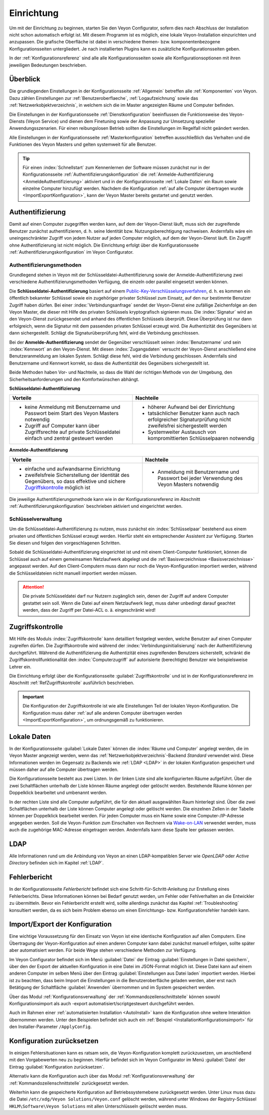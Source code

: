 .. _Einrichtung:

Einrichtung
===========

Um mit der Einrichtung zu beginnen, starten Sie den Veyon Configurator, sofern dies nach Abschluss der Installation nicht schon automatisch erfolgt ist. Mit diesem Programm ist es möglich, eine lokale Veyon-Installation einzurichten und anzupassen. Die grafische Oberfläche ist dabei in verschiedene themen- bzw. komponentenbezogene Konfigurationsseiten untergliedert. Je nach installierten Plugins kann es zusätzliche Konfigurationsseiten geben.

.. image:: images/configurator.png
   :scale: 75 %
   :align: center

In der :ref:`Konfigurationsreferenz` sind alle alle Konfigurationsseiten sowie alle Konfigurationsoptionen mit ihren jeweiligen Bedeutungen beschrieben.


Überblick
---------

Die grundlegenden Einstellungen in der Konfigurationsseite :ref:`Allgemein` betreffen alle :ref:`Komponenten` von Veyon. Dazu zählen Einstellungen zur :ref:`Benutzeroberflaeche`, :ref:`Logaufzeichnung` sowie das :ref:`Netzwerkobjektverzeichnis`, in welchem sich die im Master angezeigten Räume und Computer befinden.

Die Einstellungen in der Konfigurationsseite :ref:`Dienstkonfiguration` beeinflussen die Funktionsweise des Veyon-Diensts (Veyon Service) und dienen dem Finetuning sowie der Anpassung zur Umsetzung spezieller Anwendungsszenarien. Für einen reibungslosen Betrieb sollten die Einstellungen im Regelfall nicht geändert werden.

Alle Einstellungen in der Konfigurationsseite :ref:`Masterkonfiguration` betreffen ausschließlich das Verhalten und die Funktionen des Veyon Masters und gelten systemweit für alle Benutzer.

.. tip:: Für einen :index:`Schnellstart` zum Kennenlernen der Software müssen zunächst nur in der Konfigurationsseite :ref:`Authentifizierungskonfiguration` die :ref:`Anmelde-Authentifizierung <AnmeldeAuthentifizierung>` aktiviert und in der Konfigurationsseite :ref:`Lokale Daten` ein Raum sowie einzelne Computer hinzufügt werden. Nachdem die Konfiguration :ref:`auf alle Computer übertragen wurde <ImportExportKonfiguration>`, kann der Veyon Master bereits gestartet und genutzt werden.


.. index:: Authentifizierung, Authentifizierungsmethoden

.. _Authentifizierung:

Authentifizierung
-----------------

Damit auf einen Computer zugegriffen werden kann, auf dem der Veyon-Dienst läuft, muss sich der zugreifende Benutzer zunächst authentifizieren, d. h. seine Identität bzw. Nutzungsberechtigung nachweisen. Andernfalls wäre ein uneingeschränkter Zugriff von jedem Nutzer auf jeden Computer möglich, auf dem der Veyon-Dienst läuft. Ein Zugriff ohne Authentifizierung ist nicht möglich. Die Einrichtung erfolgt über die Konfigurationsseite :ref:`Authentifizierungskonfiguration` im Veyon Configurator.

.. _Authentifizierungsmethoden:

Authentifizierungsmethoden
++++++++++++++++++++++++++

Grundlegend stehen in Veyon mit der Schlüsseldatei-Authentifizierung sowie der Anmelde-Authentifizierung zwei verschiedene Authentifizierungsmethoden Verfügung, die einzeln oder parallel eingesetzt werden können.

Die **Schlüsseldatei-Authentifizierung** basiert auf einem `Public-Key-Verschlüsselungsverfahren <https://de.wikipedia.org/wiki/Public-Key-Verschl%C3%BCsselungsverfahren>`_, d. h. es kommen ein öffentlich bekannter Schlüssel sowie ein zugehöriger privater Schlüssel zum Einsatz, auf den nur bestimmte Benutzer Zugriff haben dürfen. Bei einer :index:`Verbindungsanfrage` sendet der Veyon-Dienst eine zufällige Zeichenfolge an den Veyon Master, die dieser mit Hilfe des privaten Schlüssels kryptografisch signieren muss. Die :index:`Signatur` wird an den Veyon-Dienst zurückgesendet und anhand des öffentlichen Schlüssels überprüft. Diese Überprüfung ist nur dann erfolgreich, wenn die Signatur mit dem passenden privaten Schlüssel erzeugt wird. Die Authentizität des Gegenübers ist dann sichergestellt. Schlägt die Signaturüberprüfung fehl, wird die Verbindung geschlossen.

Bei der **Anmelde-Authentifizierung** sendet der Gegenüber verschlüsselt seinen :index:`Benutzername` und sein :index:`Kennwort` an den Veyon-Dienst. Mit diesen :index:`Zugangsdaten` versucht der Veyon-Dienst anschließend eine Benutzeranmeldung am lokalen System. Schlägt diese fehl, wird die Verbindung geschlossen. Andernfalls sind Benutzername und Kennwort korrekt, so dass die Authentizität des Gegenübers sichergestellt ist.

Beide Methoden haben Vor- und Nachteile, so dass die Wahl der richtigen Methode von der Umgebung, den Sicherheitsanforderungen und den Komfortwünschen abhängt.

.. index:: Schlüsseldatei-Authentifizierung, Public-Key-Verschlüsselungsverfahren, öffentlicher Schlüssel, privater Schlüssel, Schlüsseldatei

.. _SchluesselAuthentifizierung:

**Schlüsseldatei-Authentifizierung**

+-------------------------------------------------+-------------------------------------------------+
| Vorteile                                        | Nachteile                                       |
+=================================================+=================================================+
| * keine Anmeldung mit Benutzername und Passwort | * höherer Aufwand bei der Einrichtung           |
|   beim Start des Veyon Masters notwendig        | * tatsächlicher Benutzer kann auch nach         |
| * Zugriff auf Computer kann über Zugriffsrechte |   erfolgreicher Signaturprüfung nicht           |
|   auf private Schlüsseldatei einfach und        |   zweifelsfrei sichergestellt werden            |
|   zentral gesteuert werden                      | * Systemweiter Austausch von kompromittierten   |
|                                                 |   Schlüsselpaaren notwendig                     |
+-------------------------------------------------+-------------------------------------------------+

.. index:: Anmelde-Authentifizierung, Benutzername, Kennwort

.. _AnmeldeAuthentifizierung:

**Anmelde-Authentifizierung**

+-------------------------------------------------+-------------------------------------------------+
| Vorteile                                        | Nachteile                                       |
+=================================================+=================================================+
| * einfache und aufwandsarme Einrichtung         | * Anmeldung mit Benutzername und Passwort bei   |
| * zweifelsfreie Sicherstellung der Identität    |   jeder Verwendung des Veyon Masters notwendig  |
|   des Gegenübers, so dass effektive und sichere |                                                 |
|   Zugriffskontrolle_ möglich ist                |                                                 |
+-------------------------------------------------+-------------------------------------------------+

Die jeweilige Authentifizierungsmethode kann wie in der Konfigurationsreferenz im Abschnitt :ref:`Authentifizierungskonfiguration` beschrieben aktiviert und eingerichtet werden.


Schlüsselverwaltung
+++++++++++++++++++

Um die Schlüsseldatei-Authentifizierung zu nutzen, muss zunächst ein :index:`Schlüsselpaar` bestehend aus einem privaten und öffentlichen Schlüssel erzeugt werden. Hierfür steht ein entsprechender Assistent zur Verfügung. Starten Sie diesen und folgen den vorgeschlagenen Schritten.

Sobald die Schlüsseldatei-Authentifizierung eingerichtet ist und mit einem Client-Computer funktioniert, können die Schlüssel auch auf einem gemeinsamen Netzlaufwerk abgelegt und die :ref:`Basisverzeichnisse <Basisverzeichnisse>` angepasst werden. Auf den Client-Computern muss dann nur noch die Veyon-Konfiguration importiert werden, während die Schlüsseldateien nicht manuell importiert werden müssen.

.. attention:: Die private Schlüsseldatei darf nur Nutzern zugänglich sein, denen der Zugriff auf andere Computer gestattet sein soll. Wenn die Datei auf einem Netzlaufwerk liegt, muss daher unbedingt darauf geachtet werden, dass der Zugriff per Datei-ACL o. ä. eingeschränkt wird!


.. index:: Computerzugriffskontrolle

.. _Zugriffskontrolle:

Zugriffskontrolle
-----------------

Mit Hilfe des Moduls :index:`Zugriffskontrolle` kann detailliert festgelegt werden, welche Benutzer auf einen Computer zugreifen dürfen. Die Zugriffskontrolle wird während der :index:`Verbindungsinitialisierung` nach der Authentifizierung durchgeführt. Während die Authentifizierung die Authentizität eines zugreifenden Benutzers sicherstellt, schränkt die Zugriffskontrollfunktionalität den :index:`Computerzugriff` auf autorisierte (berechtigte) Benutzer wie beispielsweise Lehrer ein.

Die Einrichtung erfolgt über die Konfigurationsseite :guilabel:`Zugriffskontrolle` und ist in der Konfigurationsreferenz im Abschnitt :ref:`RefZugriffskontrolle` ausführlich beschrieben.

.. important:: Die Konfiguration der Zugriffskontrolle ist wie alle Einstellungen Teil der lokalen Veyon-Konfiguration. Die Konfiguration muss daher :ref:`auf alle anderen Computer übertragen werden <ImportExportKonfiguration>`, um ordnungsgemäß zu funktionieren.


.. index:: Lokale Daten

.. _Lokale Daten:

Lokale Daten
------------

In der Konfigurationsseite :guilabel:`Lokale Daten` können die :index:`Räume und Computer` angelegt werden, die im Veyon Master angezeigt werden, wenn das :ref:`Netzwerkobjektverzeichnis`-Backend *Standard* verwendet wird. Diese Informationen werden im Gegensatz zu Backends wie :ref:`LDAP <LDAP>` in der lokalen Konfiguration gespeichert und müssen daher auf alle Computer übertragen werden.

Die Konfigurationsseite besteht aus zwei Listen. In der linken Liste sind alle konfigurierten Räume aufgeführt. Über die zwei Schaltflächen unterhalb der Liste können Räume angelegt oder gelöscht werden. Bestehende Räume können per Doppelklick bearbeitet und umbenannt werden.

In der rechten Liste sind alle Computer aufgeführt, die für den aktuell ausgewählten Raum hinterlegt sind. Über die zwei Schaltflächen unterhalb der Liste können Computer angelegt oder gelöscht werden. Die einzelnen Zellen in der Tabelle können per Doppelklick bearbeitet werden. Für jeden Computer muss ein Name sowie eine Computer-/IP-Adresse angegeben werden. Soll die Veyon-Funktion zum Einschalten von Rechnern via `Wake-on-LAN <https://de.wikipedia.org/wiki/Wake_On_LAN>`_ verwendet werden, muss auch die zugehörige MAC-Adresse eingetragen werden. Andernfalls kann diese Spalte leer gelassen werden.


LDAP
----

Alle Informationen rund um die Anbindung von Veyon an einen LDAP-kompatiblen Server wie *OpenLDAP* oder *Active Directory* befinden sich im Kapitel :ref:`LDAP`.


.. index:: Fehlerbericht, Programmfehler, Absturz

Fehlerbericht
-------------

In der Konfigurationsseite *Fehlerbericht* befindet sich eine Schritt-für-Schritt-Anleitung zur Erstellung eines Fehlerberichts. Diese Informationen können bei Bedarf genutzt werden, um Fehler oder Fehlverhalten an die Entwickler zu übermitteln. Bevor ein Fehlerbericht erstellt wird, sollte allerdings zunächst das Kapitel :ref:`Troubleshooting` konsultiert werden, da es sich beim Problem ebenso um einen Einrichtungs- bzw. Konfigurationsfehler handeln kann.


.. index:: Konfiguration exportieren, Konfiguration importieren, Einstellungen laden, Einstellungen speichern

.. _ImportExportKonfiguration:

Import/Export der Konfiguration
-------------------------------

Eine wichtige Voraussetzung für den Einsatz von Veyon ist eine identische Konfiguration auf allen Computern. Eine Übertragung der Veyon-Konfiguration auf einen anderen Computer kann dabei zunächst manuell erfolgen, sollte später aber automatisiert werden. Für beide Wege stehen verschiedene Methoden zur Verfügung.

Im Veyon Configurator befindet sich im Menü :guilabel:`Datei` der Eintrag :guilabel:`Einstellungen in Datei speichern`, über den der Export der aktuellen Konfiguration in eine Datei im JSON-Format möglich ist. Diese Datei kann auf einem anderen Computer im selben Menü über den Eintrag :guilabel:`Einstellungen aus Datei laden` importiert werden. Hierbei ist zu beachten, dass beim Import die Einstellungen in die Benutzeroberfläche geladen werden, aber erst nach Betätigung der Schaltfläche :guilabel:`Anwenden` übernommen und im System gespeichert werden.

Über das Modul :ref:`Konfigurationsverwaltung` der :ref:`Kommandozeilenschnittstelle` können sowohl Konfigurationsimport als auch -export automatisiert/scriptgesteuert durchgeführt werden.

Auch im Rahmen einer :ref:`automatisierten Installation <AutoInstall>` kann die Konfiguration ohne weitere Interaktion übernommen werden. Unter den Beispielen befindet sich auch ein :ref:`Beispiel <InstallationKonfigurationsimport>` für den Installer-Parameter ``/ApplyConfig``.


.. index:: Konfiguration zurücksetzen, Einstellungen zurücksetzen, Konfiguration löschen

.. _ConfigClear:

Konfiguration zurücksetzen
--------------------------

In einigen Fehlersituationen kann es ratsam sein, die Veyon-Konfiguration komplett zurückzusetzen, um anschließend mit den Vorgabewerten neu zu beginnen. Hierfür befindet sich im Veyon Configurator im Menü :guilabel:`Datei` der Eintrag :guilabel:`Konfiguration zurücksetzen`.

Alternativ kann die Konfiguration auch über das Modul :ref:`Konfigurationsverwaltung` der :ref:`Kommandozeilenschnittstelle` zurückgesetzt werden.

Weiterhin kann die gespeicherte Konfiguration auf Betriebssystemebene zurückgesetzt werden. Unter Linux muss dazu die Datei ``/etc/xdg/Veyon Solutions/Veyon.conf`` gelöscht werden, während unter Windows der Registry-Schlüssel ``HKLM\Software\Veyon Solutions`` mit allen Unterschlüsseln gelöscht werden muss.
